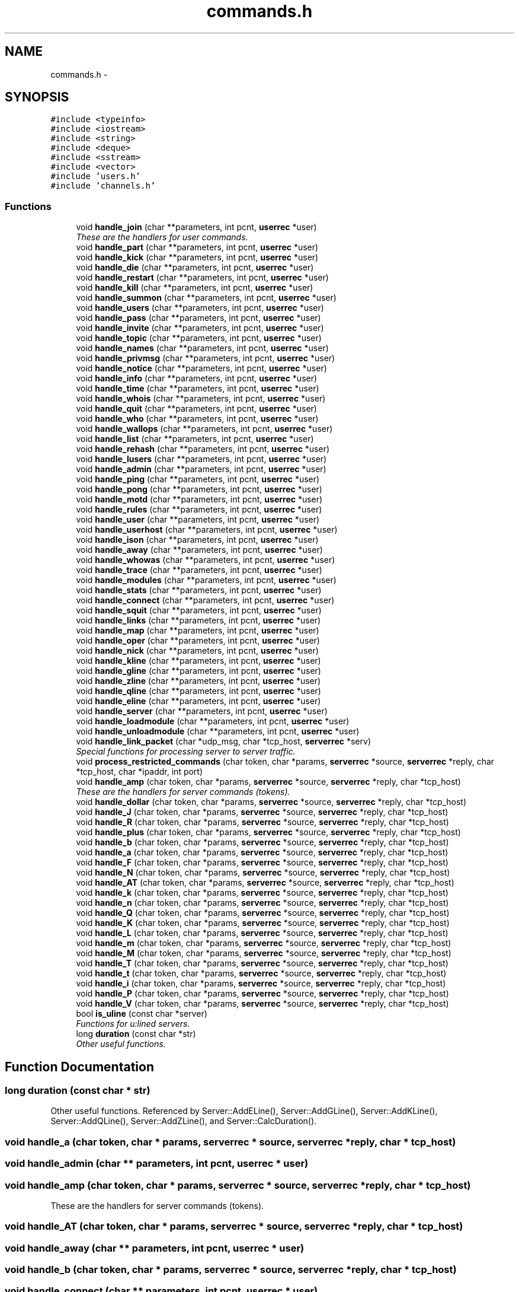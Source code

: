 .TH "commands.h" 3 "26 Apr 2005" "InspIRCd" \" -*- nroff -*-
.ad l
.nh
.SH NAME
commands.h \- 
.SH SYNOPSIS
.br
.PP
\fC#include <typeinfo>\fP
.br
\fC#include <iostream>\fP
.br
\fC#include <string>\fP
.br
\fC#include <deque>\fP
.br
\fC#include <sstream>\fP
.br
\fC#include <vector>\fP
.br
\fC#include 'users.h'\fP
.br
\fC#include 'channels.h'\fP
.br

.SS "Functions"

.in +1c
.ti -1c
.RI "void \fBhandle_join\fP (char **parameters, int pcnt, \fBuserrec\fP *user)"
.br
.RI "\fIThese are the handlers for user commands. \fP"
.ti -1c
.RI "void \fBhandle_part\fP (char **parameters, int pcnt, \fBuserrec\fP *user)"
.br
.ti -1c
.RI "void \fBhandle_kick\fP (char **parameters, int pcnt, \fBuserrec\fP *user)"
.br
.ti -1c
.RI "void \fBhandle_die\fP (char **parameters, int pcnt, \fBuserrec\fP *user)"
.br
.ti -1c
.RI "void \fBhandle_restart\fP (char **parameters, int pcnt, \fBuserrec\fP *user)"
.br
.ti -1c
.RI "void \fBhandle_kill\fP (char **parameters, int pcnt, \fBuserrec\fP *user)"
.br
.ti -1c
.RI "void \fBhandle_summon\fP (char **parameters, int pcnt, \fBuserrec\fP *user)"
.br
.ti -1c
.RI "void \fBhandle_users\fP (char **parameters, int pcnt, \fBuserrec\fP *user)"
.br
.ti -1c
.RI "void \fBhandle_pass\fP (char **parameters, int pcnt, \fBuserrec\fP *user)"
.br
.ti -1c
.RI "void \fBhandle_invite\fP (char **parameters, int pcnt, \fBuserrec\fP *user)"
.br
.ti -1c
.RI "void \fBhandle_topic\fP (char **parameters, int pcnt, \fBuserrec\fP *user)"
.br
.ti -1c
.RI "void \fBhandle_names\fP (char **parameters, int pcnt, \fBuserrec\fP *user)"
.br
.ti -1c
.RI "void \fBhandle_privmsg\fP (char **parameters, int pcnt, \fBuserrec\fP *user)"
.br
.ti -1c
.RI "void \fBhandle_notice\fP (char **parameters, int pcnt, \fBuserrec\fP *user)"
.br
.ti -1c
.RI "void \fBhandle_info\fP (char **parameters, int pcnt, \fBuserrec\fP *user)"
.br
.ti -1c
.RI "void \fBhandle_time\fP (char **parameters, int pcnt, \fBuserrec\fP *user)"
.br
.ti -1c
.RI "void \fBhandle_whois\fP (char **parameters, int pcnt, \fBuserrec\fP *user)"
.br
.ti -1c
.RI "void \fBhandle_quit\fP (char **parameters, int pcnt, \fBuserrec\fP *user)"
.br
.ti -1c
.RI "void \fBhandle_who\fP (char **parameters, int pcnt, \fBuserrec\fP *user)"
.br
.ti -1c
.RI "void \fBhandle_wallops\fP (char **parameters, int pcnt, \fBuserrec\fP *user)"
.br
.ti -1c
.RI "void \fBhandle_list\fP (char **parameters, int pcnt, \fBuserrec\fP *user)"
.br
.ti -1c
.RI "void \fBhandle_rehash\fP (char **parameters, int pcnt, \fBuserrec\fP *user)"
.br
.ti -1c
.RI "void \fBhandle_lusers\fP (char **parameters, int pcnt, \fBuserrec\fP *user)"
.br
.ti -1c
.RI "void \fBhandle_admin\fP (char **parameters, int pcnt, \fBuserrec\fP *user)"
.br
.ti -1c
.RI "void \fBhandle_ping\fP (char **parameters, int pcnt, \fBuserrec\fP *user)"
.br
.ti -1c
.RI "void \fBhandle_pong\fP (char **parameters, int pcnt, \fBuserrec\fP *user)"
.br
.ti -1c
.RI "void \fBhandle_motd\fP (char **parameters, int pcnt, \fBuserrec\fP *user)"
.br
.ti -1c
.RI "void \fBhandle_rules\fP (char **parameters, int pcnt, \fBuserrec\fP *user)"
.br
.ti -1c
.RI "void \fBhandle_user\fP (char **parameters, int pcnt, \fBuserrec\fP *user)"
.br
.ti -1c
.RI "void \fBhandle_userhost\fP (char **parameters, int pcnt, \fBuserrec\fP *user)"
.br
.ti -1c
.RI "void \fBhandle_ison\fP (char **parameters, int pcnt, \fBuserrec\fP *user)"
.br
.ti -1c
.RI "void \fBhandle_away\fP (char **parameters, int pcnt, \fBuserrec\fP *user)"
.br
.ti -1c
.RI "void \fBhandle_whowas\fP (char **parameters, int pcnt, \fBuserrec\fP *user)"
.br
.ti -1c
.RI "void \fBhandle_trace\fP (char **parameters, int pcnt, \fBuserrec\fP *user)"
.br
.ti -1c
.RI "void \fBhandle_modules\fP (char **parameters, int pcnt, \fBuserrec\fP *user)"
.br
.ti -1c
.RI "void \fBhandle_stats\fP (char **parameters, int pcnt, \fBuserrec\fP *user)"
.br
.ti -1c
.RI "void \fBhandle_connect\fP (char **parameters, int pcnt, \fBuserrec\fP *user)"
.br
.ti -1c
.RI "void \fBhandle_squit\fP (char **parameters, int pcnt, \fBuserrec\fP *user)"
.br
.ti -1c
.RI "void \fBhandle_links\fP (char **parameters, int pcnt, \fBuserrec\fP *user)"
.br
.ti -1c
.RI "void \fBhandle_map\fP (char **parameters, int pcnt, \fBuserrec\fP *user)"
.br
.ti -1c
.RI "void \fBhandle_oper\fP (char **parameters, int pcnt, \fBuserrec\fP *user)"
.br
.ti -1c
.RI "void \fBhandle_nick\fP (char **parameters, int pcnt, \fBuserrec\fP *user)"
.br
.ti -1c
.RI "void \fBhandle_kline\fP (char **parameters, int pcnt, \fBuserrec\fP *user)"
.br
.ti -1c
.RI "void \fBhandle_gline\fP (char **parameters, int pcnt, \fBuserrec\fP *user)"
.br
.ti -1c
.RI "void \fBhandle_zline\fP (char **parameters, int pcnt, \fBuserrec\fP *user)"
.br
.ti -1c
.RI "void \fBhandle_qline\fP (char **parameters, int pcnt, \fBuserrec\fP *user)"
.br
.ti -1c
.RI "void \fBhandle_eline\fP (char **parameters, int pcnt, \fBuserrec\fP *user)"
.br
.ti -1c
.RI "void \fBhandle_server\fP (char **parameters, int pcnt, \fBuserrec\fP *user)"
.br
.ti -1c
.RI "void \fBhandle_loadmodule\fP (char **parameters, int pcnt, \fBuserrec\fP *user)"
.br
.ti -1c
.RI "void \fBhandle_unloadmodule\fP (char **parameters, int pcnt, \fBuserrec\fP *user)"
.br
.ti -1c
.RI "void \fBhandle_link_packet\fP (char *udp_msg, char *tcp_host, \fBserverrec\fP *serv)"
.br
.RI "\fISpecial functions for processing server to server traffic. \fP"
.ti -1c
.RI "void \fBprocess_restricted_commands\fP (char token, char *params, \fBserverrec\fP *source, \fBserverrec\fP *reply, char *tcp_host, char *ipaddr, int port)"
.br
.ti -1c
.RI "void \fBhandle_amp\fP (char token, char *params, \fBserverrec\fP *source, \fBserverrec\fP *reply, char *tcp_host)"
.br
.RI "\fIThese are the handlers for server commands (tokens). \fP"
.ti -1c
.RI "void \fBhandle_dollar\fP (char token, char *params, \fBserverrec\fP *source, \fBserverrec\fP *reply, char *tcp_host)"
.br
.ti -1c
.RI "void \fBhandle_J\fP (char token, char *params, \fBserverrec\fP *source, \fBserverrec\fP *reply, char *tcp_host)"
.br
.ti -1c
.RI "void \fBhandle_R\fP (char token, char *params, \fBserverrec\fP *source, \fBserverrec\fP *reply, char *tcp_host)"
.br
.ti -1c
.RI "void \fBhandle_plus\fP (char token, char *params, \fBserverrec\fP *source, \fBserverrec\fP *reply, char *tcp_host)"
.br
.ti -1c
.RI "void \fBhandle_b\fP (char token, char *params, \fBserverrec\fP *source, \fBserverrec\fP *reply, char *tcp_host)"
.br
.ti -1c
.RI "void \fBhandle_a\fP (char token, char *params, \fBserverrec\fP *source, \fBserverrec\fP *reply, char *tcp_host)"
.br
.ti -1c
.RI "void \fBhandle_F\fP (char token, char *params, \fBserverrec\fP *source, \fBserverrec\fP *reply, char *tcp_host)"
.br
.ti -1c
.RI "void \fBhandle_N\fP (char token, char *params, \fBserverrec\fP *source, \fBserverrec\fP *reply, char *tcp_host)"
.br
.ti -1c
.RI "void \fBhandle_AT\fP (char token, char *params, \fBserverrec\fP *source, \fBserverrec\fP *reply, char *tcp_host)"
.br
.ti -1c
.RI "void \fBhandle_k\fP (char token, char *params, \fBserverrec\fP *source, \fBserverrec\fP *reply, char *tcp_host)"
.br
.ti -1c
.RI "void \fBhandle_n\fP (char token, char *params, \fBserverrec\fP *source, \fBserverrec\fP *reply, char *tcp_host)"
.br
.ti -1c
.RI "void \fBhandle_Q\fP (char token, char *params, \fBserverrec\fP *source, \fBserverrec\fP *reply, char *tcp_host)"
.br
.ti -1c
.RI "void \fBhandle_K\fP (char token, char *params, \fBserverrec\fP *source, \fBserverrec\fP *reply, char *tcp_host)"
.br
.ti -1c
.RI "void \fBhandle_L\fP (char token, char *params, \fBserverrec\fP *source, \fBserverrec\fP *reply, char *tcp_host)"
.br
.ti -1c
.RI "void \fBhandle_m\fP (char token, char *params, \fBserverrec\fP *source, \fBserverrec\fP *reply, char *tcp_host)"
.br
.ti -1c
.RI "void \fBhandle_M\fP (char token, char *params, \fBserverrec\fP *source, \fBserverrec\fP *reply, char *tcp_host)"
.br
.ti -1c
.RI "void \fBhandle_T\fP (char token, char *params, \fBserverrec\fP *source, \fBserverrec\fP *reply, char *tcp_host)"
.br
.ti -1c
.RI "void \fBhandle_t\fP (char token, char *params, \fBserverrec\fP *source, \fBserverrec\fP *reply, char *tcp_host)"
.br
.ti -1c
.RI "void \fBhandle_i\fP (char token, char *params, \fBserverrec\fP *source, \fBserverrec\fP *reply, char *tcp_host)"
.br
.ti -1c
.RI "void \fBhandle_P\fP (char token, char *params, \fBserverrec\fP *source, \fBserverrec\fP *reply, char *tcp_host)"
.br
.ti -1c
.RI "void \fBhandle_V\fP (char token, char *params, \fBserverrec\fP *source, \fBserverrec\fP *reply, char *tcp_host)"
.br
.ti -1c
.RI "bool \fBis_uline\fP (const char *server)"
.br
.RI "\fIFunctions for u:lined servers. \fP"
.ti -1c
.RI "long \fBduration\fP (const char *str)"
.br
.RI "\fIOther useful functions. \fP"
.in -1c
.SH "Function Documentation"
.PP 
.SS "long duration (const char * str)"
.PP
Other useful functions. Referenced by Server::AddELine(), Server::AddGLine(), Server::AddKLine(), Server::AddQLine(), Server::AddZLine(), and Server::CalcDuration().
.SS "void handle_a (char token, char * params, \fBserverrec\fP * source, \fBserverrec\fP * reply, char * tcp_host)"
.PP
.SS "void handle_admin (char ** parameters, int pcnt, \fBuserrec\fP * user)"
.PP
.SS "void handle_amp (char token, char * params, \fBserverrec\fP * source, \fBserverrec\fP * reply, char * tcp_host)"
.PP
These are the handlers for server commands (tokens). 
.SS "void handle_AT (char token, char * params, \fBserverrec\fP * source, \fBserverrec\fP * reply, char * tcp_host)"
.PP
.SS "void handle_away (char ** parameters, int pcnt, \fBuserrec\fP * user)"
.PP
.SS "void handle_b (char token, char * params, \fBserverrec\fP * source, \fBserverrec\fP * reply, char * tcp_host)"
.PP
.SS "void handle_connect (char ** parameters, int pcnt, \fBuserrec\fP * user)"
.PP
.SS "void handle_die (char ** parameters, int pcnt, \fBuserrec\fP * user)"
.PP
.SS "void handle_dollar (char token, char * params, \fBserverrec\fP * source, \fBserverrec\fP * reply, char * tcp_host)"
.PP
.SS "void handle_eline (char ** parameters, int pcnt, \fBuserrec\fP * user)"
.PP
.SS "void handle_F (char token, char * params, \fBserverrec\fP * source, \fBserverrec\fP * reply, char * tcp_host)"
.PP
.SS "void handle_gline (char ** parameters, int pcnt, \fBuserrec\fP * user)"
.PP
.SS "void handle_i (char token, char * params, \fBserverrec\fP * source, \fBserverrec\fP * reply, char * tcp_host)"
.PP
.SS "void handle_info (char ** parameters, int pcnt, \fBuserrec\fP * user)"
.PP
.SS "void handle_invite (char ** parameters, int pcnt, \fBuserrec\fP * user)"
.PP
.SS "void handle_ison (char ** parameters, int pcnt, \fBuserrec\fP * user)"
.PP
.SS "void handle_J (char token, char * params, \fBserverrec\fP * source, \fBserverrec\fP * reply, char * tcp_host)"
.PP
.SS "void handle_join (char ** parameters, int pcnt, \fBuserrec\fP * user)"
.PP
These are the handlers for user commands. 
.SS "void handle_K (char token, char * params, \fBserverrec\fP * source, \fBserverrec\fP * reply, char * tcp_host)"
.PP
.SS "void handle_k (char token, char * params, \fBserverrec\fP * source, \fBserverrec\fP * reply, char * tcp_host)"
.PP
.SS "void handle_kick (char ** parameters, int pcnt, \fBuserrec\fP * user)"
.PP
.SS "void handle_kill (char ** parameters, int pcnt, \fBuserrec\fP * user)"
.PP
.SS "void handle_kline (char ** parameters, int pcnt, \fBuserrec\fP * user)"
.PP
.SS "void handle_L (char token, char * params, \fBserverrec\fP * source, \fBserverrec\fP * reply, char * tcp_host)"
.PP
.SS "void handle_link_packet (char * udp_msg, char * tcp_host, \fBserverrec\fP * serv)"
.PP
Special functions for processing server to server traffic. 
.SS "void handle_links (char ** parameters, int pcnt, \fBuserrec\fP * user)"
.PP
.SS "void handle_list (char ** parameters, int pcnt, \fBuserrec\fP * user)"
.PP
.SS "void handle_loadmodule (char ** parameters, int pcnt, \fBuserrec\fP * user)"
.PP
.SS "void handle_lusers (char ** parameters, int pcnt, \fBuserrec\fP * user)"
.PP
.SS "void handle_M (char token, char * params, \fBserverrec\fP * source, \fBserverrec\fP * reply, char * tcp_host)"
.PP
.SS "void handle_m (char token, char * params, \fBserverrec\fP * source, \fBserverrec\fP * reply, char * tcp_host)"
.PP
.SS "void handle_map (char ** parameters, int pcnt, \fBuserrec\fP * user)"
.PP
.SS "void handle_modules (char ** parameters, int pcnt, \fBuserrec\fP * user)"
.PP
.SS "void handle_motd (char ** parameters, int pcnt, \fBuserrec\fP * user)"
.PP
.SS "void handle_n (char token, char * params, \fBserverrec\fP * source, \fBserverrec\fP * reply, char * tcp_host)"
.PP
.SS "void handle_N (char token, char * params, \fBserverrec\fP * source, \fBserverrec\fP * reply, char * tcp_host)"
.PP
.SS "void handle_names (char ** parameters, int pcnt, \fBuserrec\fP * user)"
.PP
.SS "void handle_nick (char ** parameters, int pcnt, \fBuserrec\fP * user)"
.PP
.SS "void handle_notice (char ** parameters, int pcnt, \fBuserrec\fP * user)"
.PP
.SS "void handle_oper (char ** parameters, int pcnt, \fBuserrec\fP * user)"
.PP
.SS "void handle_P (char token, char * params, \fBserverrec\fP * source, \fBserverrec\fP * reply, char * tcp_host)"
.PP
.SS "void handle_part (char ** parameters, int pcnt, \fBuserrec\fP * user)"
.PP
.SS "void handle_pass (char ** parameters, int pcnt, \fBuserrec\fP * user)"
.PP
.SS "void handle_ping (char ** parameters, int pcnt, \fBuserrec\fP * user)"
.PP
.SS "void handle_plus (char token, char * params, \fBserverrec\fP * source, \fBserverrec\fP * reply, char * tcp_host)"
.PP
.SS "void handle_pong (char ** parameters, int pcnt, \fBuserrec\fP * user)"
.PP
.SS "void handle_privmsg (char ** parameters, int pcnt, \fBuserrec\fP * user)"
.PP
.SS "void handle_Q (char token, char * params, \fBserverrec\fP * source, \fBserverrec\fP * reply, char * tcp_host)"
.PP
.SS "void handle_qline (char ** parameters, int pcnt, \fBuserrec\fP * user)"
.PP
.SS "void handle_quit (char ** parameters, int pcnt, \fBuserrec\fP * user)"
.PP
.SS "void handle_R (char token, char * params, \fBserverrec\fP * source, \fBserverrec\fP * reply, char * tcp_host)"
.PP
.SS "void handle_rehash (char ** parameters, int pcnt, \fBuserrec\fP * user)"
.PP
.SS "void handle_restart (char ** parameters, int pcnt, \fBuserrec\fP * user)"
.PP
.SS "void handle_rules (char ** parameters, int pcnt, \fBuserrec\fP * user)"
.PP
.SS "void handle_server (char ** parameters, int pcnt, \fBuserrec\fP * user)"
.PP
.SS "void handle_squit (char ** parameters, int pcnt, \fBuserrec\fP * user)"
.PP
.SS "void handle_stats (char ** parameters, int pcnt, \fBuserrec\fP * user)"
.PP
.SS "void handle_summon (char ** parameters, int pcnt, \fBuserrec\fP * user)"
.PP
.SS "void handle_t (char token, char * params, \fBserverrec\fP * source, \fBserverrec\fP * reply, char * tcp_host)"
.PP
.SS "void handle_T (char token, char * params, \fBserverrec\fP * source, \fBserverrec\fP * reply, char * tcp_host)"
.PP
.SS "void handle_time (char ** parameters, int pcnt, \fBuserrec\fP * user)"
.PP
.SS "void handle_topic (char ** parameters, int pcnt, \fBuserrec\fP * user)"
.PP
.SS "void handle_trace (char ** parameters, int pcnt, \fBuserrec\fP * user)"
.PP
.SS "void handle_unloadmodule (char ** parameters, int pcnt, \fBuserrec\fP * user)"
.PP
.SS "void handle_user (char ** parameters, int pcnt, \fBuserrec\fP * user)"
.PP
.SS "void handle_userhost (char ** parameters, int pcnt, \fBuserrec\fP * user)"
.PP
.SS "void handle_users (char ** parameters, int pcnt, \fBuserrec\fP * user)"
.PP
.SS "void handle_V (char token, char * params, \fBserverrec\fP * source, \fBserverrec\fP * reply, char * tcp_host)"
.PP
.SS "void handle_wallops (char ** parameters, int pcnt, \fBuserrec\fP * user)"
.PP
.SS "void handle_who (char ** parameters, int pcnt, \fBuserrec\fP * user)"
.PP
.SS "void handle_whois (char ** parameters, int pcnt, \fBuserrec\fP * user)"
.PP
.SS "void handle_whowas (char ** parameters, int pcnt, \fBuserrec\fP * user)"
.PP
.SS "void handle_zline (char ** parameters, int pcnt, \fBuserrec\fP * user)"
.PP
.SS "bool is_uline (const char * server)"
.PP
Functions for u:lined servers. Referenced by Server::IsUlined().
.SS "void process_restricted_commands (char token, char * params, \fBserverrec\fP * source, \fBserverrec\fP * reply, char * tcp_host, char * ipaddr, int port)"
.PP
.SH "Author"
.PP 
Generated automatically by Doxygen for InspIRCd from the source code.
